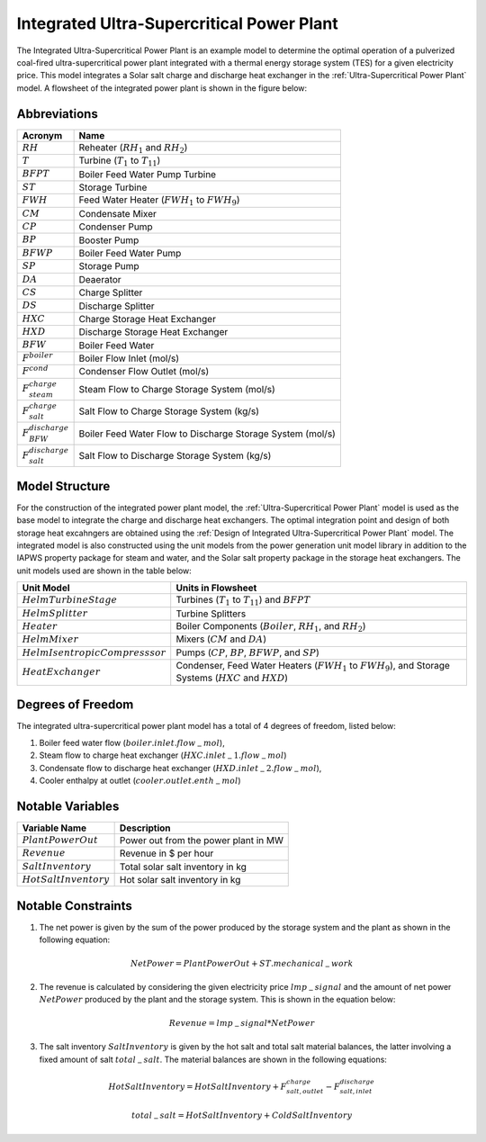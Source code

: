 .. _Integrated Ultra-Supercritical Power Plant:

Integrated Ultra-Supercritical Power Plant
==========================================

The Integrated Ultra-Supercritical Power Plant is an example model to determine the optimal operation of a pulverized coal-fired ultra-supercritical power plant integrated with a thermal energy storage system (TES) for a given electricity price. This model integrates a Solar salt charge and discharge heat exchanger in the :ref:`Ultra-Supercritical Power Plant` model. A flowsheet of the integrated power plant is shown in the figure below:

.. image:: ../../images/integrated_ultra_supercritical_powerplant.png
    :align: center


Abbreviations
-------------

============================ ================================================================
Acronym                      Name
============================ ================================================================
:math:`RH`                   Reheater (:math:`RH_1` and :math:`RH_2`)
:math:`T`                    Turbine (:math:`T_1` to :math:`T_{11}`)
:math:`BFPT`                 Boiler Feed Water Pump Turbine
:math:`ST`                   Storage Turbine
:math:`FWH`                  Feed Water Heater (:math:`FWH_1` to :math:`FWH_9`)
:math:`CM`                   Condensate Mixer
:math:`CP`                   Condenser Pump
:math:`BP`                   Booster Pump
:math:`BFWP`                 Boiler Feed Water Pump
:math:`SP`                   Storage Pump
:math:`DA`                   Deaerator
:math:`CS`                   Charge Splitter
:math:`DS`                   Discharge Splitter
:math:`HXC`                  Charge Storage Heat Exchanger
:math:`HXD`                  Discharge Storage Heat Exchanger
:math:`BFW`                  Boiler Feed Water
:math:`F^{boiler}`           Boiler Flow Inlet (mol/s)
:math:`F^{cond}`             Condenser Flow Outlet (mol/s)
:math:`F^{charge}_{steam}`   Steam Flow to Charge Storage System (mol/s)
:math:`F^{charge}_{salt}`    Salt Flow to Charge Storage System (kg/s)
:math:`F^{discharge}_{BFW}`  Boiler Feed Water Flow to Discharge Storage System (mol/s)
:math:`F^{discharge}_{salt}` Salt Flow to Discharge Storage System (kg/s)
============================ ================================================================

Model Structure
---------------

For the construction of the integrated power plant model, the :ref:`Ultra-Supercritical Power Plant` model is used as the base model to integrate the charge and discharge heat exchangers. The optimal integration point and design of both storage heat excahngers are obtained using the :ref:`Design of Integrated Ultra-Supercritical Power Plant` model. The integrated model is also constructed using the unit models from the power generation unit model library in addition to the IAPWS property package for steam and water, and the Solar salt property package in the storage heat exchangers. The unit models used are shown in the table below: 

================================= =====================================================================
Unit Model                        Units in Flowsheet
================================= =====================================================================
:math:`HelmTurbineStage`          Turbines (:math:`T_1` to :math:`T_{11}`) and :math:`BFPT`
:math:`HelmSplitter`              Turbine Splitters
:math:`Heater`                    Boiler Components (:math:`Boiler`, :math:`RH_1`, and :math:`RH_2`)
:math:`HelmMixer`                 Mixers (:math:`CM` and :math:`DA`)
:math:`HelmIsentropicCompresssor` Pumps (:math:`CP`, :math:`BP`, :math:`BFWP`, and :math:`SP`)
:math:`HeatExchanger`             Condenser, Feed Water Heaters (:math:`FWH_1` to :math:`FWH_9`),
                                  and Storage Systems (:math:`HXC` and :math:`HXD`)
================================= =====================================================================


Degrees of Freedom
------------------

The integrated ultra-supercritical power plant model has a total of 4 degrees of freedom, listed below:

1) Boiler feed water flow (:math:`boiler.inlet.flow_-mol`),

2) Steam flow to charge heat exchanger (:math:`HXC.inlet_-1.flow_-mol`)

3) Condensate flow to discharge heat exchanger (:math:`HXD.inlet_-2.flow_-mol`),

4) Cooler enthalpy at outlet (:math:`cooler.outlet.enth_-mol`)



Notable Variables
-----------------

========================= ========================================================
Variable Name             Description
========================= ========================================================
:math:`PlantPowerOut`     Power out from the power plant in MW
:math:`Revenue`           Revenue in $ per hour
:math:`SaltInventory`     Total solar salt inventory in kg
:math:`HotSaltInventory`  Hot solar salt inventory in kg
========================= ========================================================


Notable Constraints
-------------------

1) The net power is given by the sum of the power produced by the storage system and the plant as shown in the following equation:

.. math:: NetPower = PlantPowerOut + ST.mechanical_-work

2) The revenue is calculated by considering the given electricity price :math:`lmp_-signal` and the amount of net power :math:`NetPower` produced by the plant and the storage system. This is shown in the equation below:

.. math:: Revenue = lmp_-signal * NetPower

3) The salt inventory :math:`SaltInventory` is given by the hot salt and total salt material balances, the latter involving a fixed amount of salt :math:`total_-salt`. The material balances are shown in the following equations:

.. math:: HotSaltInventory = HotSaltInventory + F^{charge}_{salt, outlet} - F^{discharge}_{salt, inlet}

.. math:: total_-salt = HotSaltInventory + ColdSaltInventory
